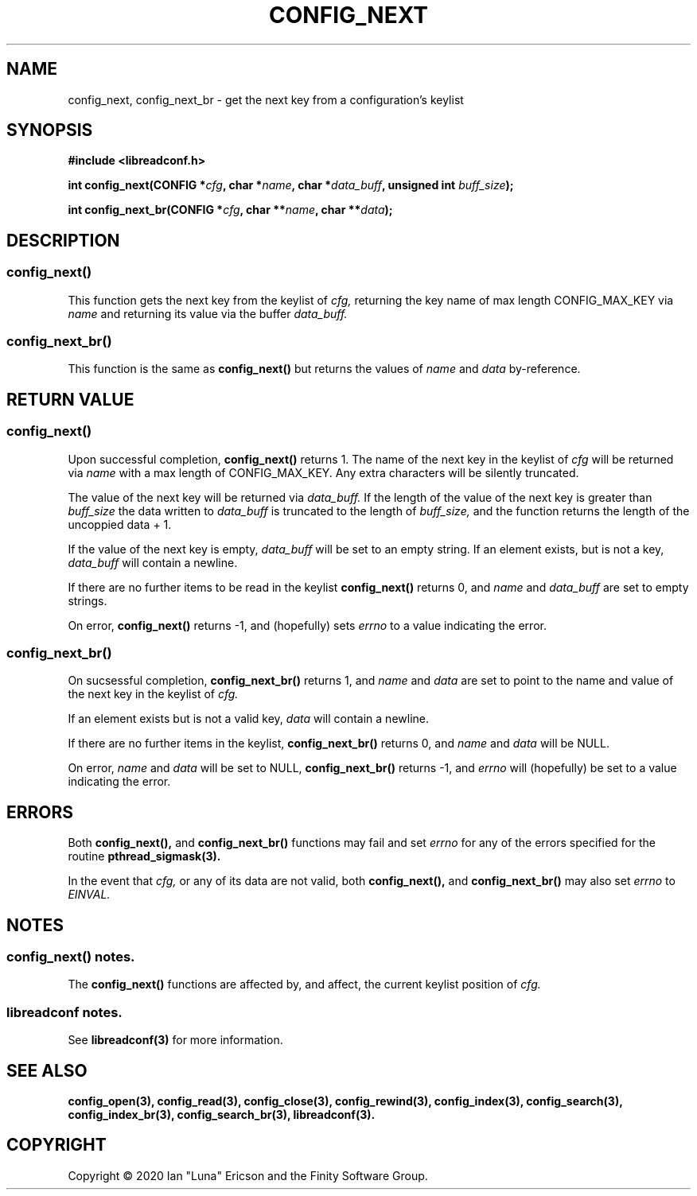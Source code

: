 .TH CONFIG_NEXT 3  "28 August 2020" "" "libreadconf Manual"
.SH NAME
config_next, config_next_br \- get the next key from a configuration's keylist
.SH SYNOPSIS
.nf
.B #include <libreadconf.h>
.PP
.BI "int config_next(CONFIG *" cfg ", char *" name ", char *" data_buff ", unsigned int " buff_size ");
.PP 
.BI "int config_next_br(CONFIG *" cfg ", char **" name ", char **" data ");
.ll -8
.br
.SH DESCRIPTION
.SS config_next()
This function gets the next key from the keylist of
.I cfg,
returning the key name of max length CONFIG_MAX_KEY via
.I name
and returning its value via the buffer
.I data_buff.
.\"
.SS config_next_br()
This function is the same as
.BR config_next()
but returns the values of
.I name
and
.I data
by-reference.
.\"
.SH RETURN VALUE
.SS config_next()
Upon successful completion,
.BR config_next()
returns 1. The name of the next key in the keylist of
.I cfg
will be returned via
.I name
with a max length of CONFIG_MAX_KEY. Any extra characters will be silently truncated.
.PP
The value of the next key will be returned via
.I data_buff.
If the length of the value of the next key is greater than
.I buff_size
the data written to
.I data_buff
is truncated to the length of
.I buff_size,
and the function returns the length of the uncoppied data + 1.
.PP
If the value of the next key is empty, 
.I data_buff
will be set to an empty string. If an element exists, but is not a key,
.I data_buff 
will contain a newline.
.PP
If there are no further items to be read in the keylist
.BR config_next()
returns 0, and 
.I name
and
.I data_buff
are set to empty strings.
.PP
On error,
.BR config_next()
returns -1, and (hopefully) sets
.I errno
to a value indicating the error.
.\"
.SS config_next_br()
On sucsessful completion,
.BR config_next_br()
returns 1, and
.I name
and
.I data
are set to point to the name and value of the next key in the keylist of
.I cfg.
.PP
If an element exists but is not a valid key,
.I data
will contain a newline.
.PP
If there are no further items in the keylist,
.BR config_next_br()
returns 0, and
.I name
and
.I data
will be NULL.
.PP
On error,
.I name
and
.I data
will be set to NULL,
.BR config_next_br()
returns -1, and
.I errno
will (hopefully) be set to a value indicating the error.
.\"
.SH ERRORS
.PP
Both 
.BR config_next(), 
and
.BR config_next_br()
functions may fail and set 
.I errno 
for any of the errors specified for the routine 
.BR pthread_sigmask(3).
.PP
In the event that
.I cfg,
or any of its data are not valid, both
.BR config_next(),
and
.BR config_next_br()
may also set
.I errno
to
.I EINVAL.
.SH NOTES
.SS config_next() notes.
The
.BR config_next()
functions are affected by, and affect, the current keylist position of
.I cfg.
.\"
.SS libreadconf notes.
See 
.BR libreadconf(3)
for more information. 
.SH SEE ALSO
.BR config_open(3),
.BR config_read(3),
.BR config_close(3),
.BR config_rewind(3),
.BR config_index(3),
.BR config_search(3),
.BR config_index_br(3),
.BR config_search_br(3),
.BR libreadconf(3).
.SH COPYRIGHT
Copyright \(co 2020 Ian "Luna" Ericson and the Finity Software Group.
